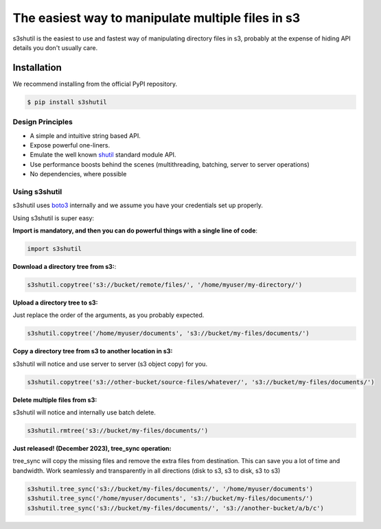 ===================================================
The easiest way to manipulate multiple files in s3
===================================================
|Unittests| |License| |Downloads| |Language|

.. |Unittests| image:: https://github.com/andyil/s3shutil/actions/workflows/unitests.yml/badge.svg
    
.. |Downloads| image:: https://img.shields.io/pypi/dw/s3shutil
    
.. |License| image:: https://img.shields.io/github/license/andyil/s3shutil
    :target: https://github.com/andyil/s3shutil/blob/develop/LICENSE
    :alt: License

.. |Language| image:: https://img.shields.io/github/languages/top/andyil/s3shutil

s3shutil is the easiest to use and fastest way of manipulating directory files in s3,
probably at the expense of hiding API details you don't usually care.

Installation
---------------
We recommend installing from the official PyPI repository.

.. code-block:: sh

    $ pip install s3shutil
    




Design Principles
~~~~~~~~~~~~~~~~~
* A simple and intuitive string based API.
* Expose powerful one-liners.
* Emulate the well known `shutil <https://docs.python.org/3/library/shutil.html>`_ standard module API.
* Use performance boosts behind the scenes (multithreading, batching, server to server operations)
* No dependencies, where possible


Using s3shutil
~~~~~~~~~~~~~~
s3shutil uses `boto3 <https://github.com/boto/boto3>`_ internally and we assume you have your credentials set up properly.

Using s3shutil is super easy:

**Import is mandatory, and then you can do powerful things with a single line of code**:

.. code-block:: python

    import s3shutil

**Download a directory tree from s3:**:

.. code-block:: python
    
    s3shutil.copytree('s3://bucket/remote/files/', '/home/myuser/my-directory/')

**Upload a directory tree to s3:**

Just replace the order of the arguments, as you probably expected.

.. code-block:: python

    s3shutil.copytree('/home/myuser/documents', 's3://bucket/my-files/documents/')

**Copy a directory tree from s3 to another location in s3:**


s3shutil will notice and use server to server (s3 object copy) for you.

.. code-block:: python

    s3shutil.copytree('s3://other-bucket/source-files/whatever/', 's3://bucket/my-files/documents/')

**Delete multiple files from s3:**

s3shutil will notice and internally use batch delete.

.. code-block:: python

    s3shutil.rmtree('s3://bucket/my-files/documents/')


**Just released! (December 2023), tree_sync operation:**

tree_sync will copy the missing files and remove the extra files from destination.
This can save you a lot of time and bandwidth.
Work seamlessly and transparently in all directions (disk to s3, s3 to disk, s3 to s3)

.. code-block:: python

    s3shutil.tree_sync('s3://bucket/my-files/documents/', '/home/myuser/documents')
    s3shutil.tree_sync('/home/myuser/documents', 's3://bucket/my-files/documents/')
    s3shutil.tree_sync('s3://bucket/my-files/documents/', 's3://another-bucket/a/b/c')

